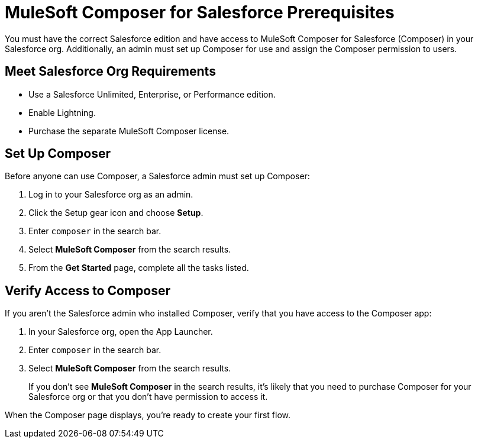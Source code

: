 = MuleSoft Composer for Salesforce Prerequisites

You must have the correct Salesforce edition and have access to MuleSoft Composer for Salesforce (Composer) in your Salesforce org.
Additionally, an admin must set up Composer for use and assign the Composer permission to users.

== Meet Salesforce Org Requirements

* Use a Salesforce Unlimited, Enterprise, or Performance edition.
* Enable Lightning.
* Purchase the separate MuleSoft Composer license.

== Set Up Composer

Before anyone can use Composer, a Salesforce admin must set up Composer:

. Log in to your Salesforce org as an admin.
. Click the Setup gear icon and choose *Setup*.
. Enter `composer` in the search bar.
. Select *MuleSoft Composer* from the search results.
. From the *Get Started* page, complete all the tasks listed.

== Verify Access to Composer

If you aren't the Salesforce admin who installed Composer, verify that you have access to the Composer app:

. In your Salesforce org, open the App Launcher.
. Enter `composer` in the search bar.
. Select *MuleSoft Composer* from the search results.
+
If you don't see *MuleSoft Composer* in the search results,
it's likely that you need to purchase Composer for your Salesforce org or that you don't have permission to access it.

When the Composer page displays, you're ready to create your first flow.

// == Next Steps

// If you're not sure you are ready to start, you can learn more about how to connect your systems and data:

//* The other topics in this section

//* Trailhead modules:
//     ** xref:https://trailhead.salesforce.com/content/learn/modules/mulesoft-composer-install-and-config[MuleSoft Composer Installation and Configuration]
//     ** xref:https://trailhead.salesforce.com/content/learn/modules/mulesoft-composer-basics[MuleSoft Composer Basics]
